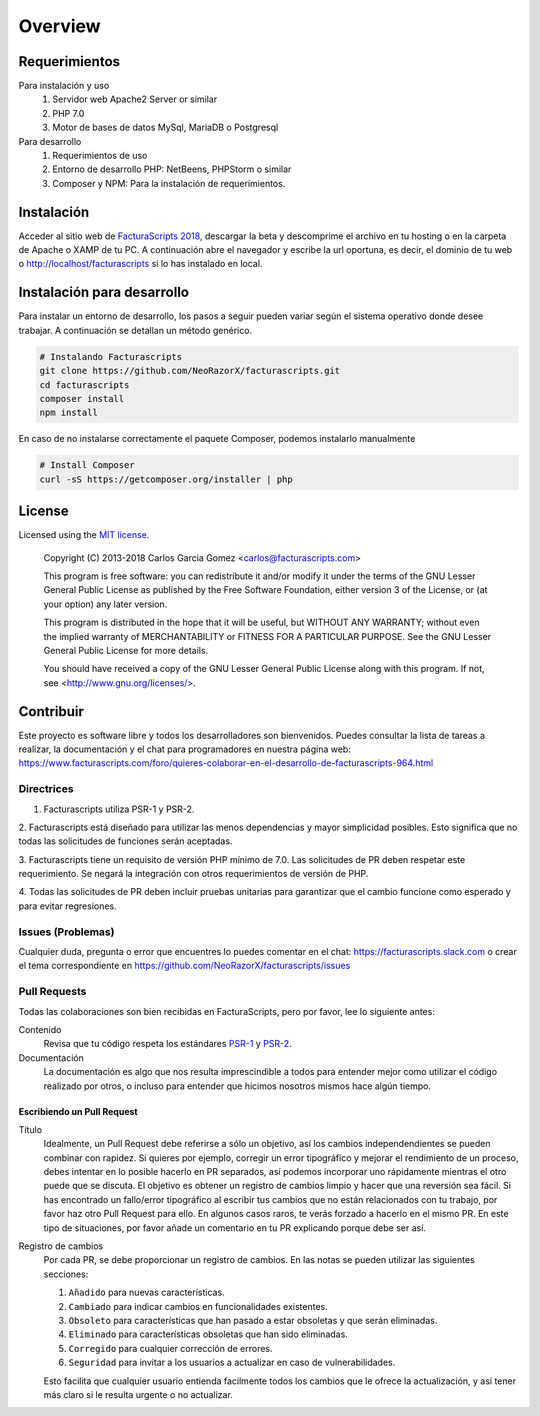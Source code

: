 .. title:: Overview
.. highlight:: rst

########
Overview
########

Requerimientos
==============

Para instalación y uso
    1. Servidor web Apache2 Server or similar
    2. PHP 7.0
    3. Motor de bases de datos MySql, MariaDB o Postgresql

Para desarrollo
    1. Requerimientos de uso
    2. Entorno de desarrollo PHP: NetBeens, PHPStorm o similar
    3. Composer y NPM: Para la instalación de requerimientos.


.. _instalación:

Instalación
===========
Acceder al sitio web de `FacturaScripts 2018 <http://https://beta.facturascripts.com/descargar>`_,
descargar la beta y descomprime el archivo en tu hosting o en la carpeta de Apache o XAMP de tu PC.
A continuación abre el navegador y escribe la url oportuna, es decir, el dominio
de tu web o http://localhost/facturascripts si lo has instalado en local.


Instalación para desarrollo
===========================

Para instalar un entorno de desarrollo, los pasos a seguir pueden variar según el sistema operativo
donde desee trabajar. A continuación se detallan un método genérico.

.. code-block:: bash

        # Instalando Facturascripts
        git clone https://github.com/NeoRazorX/facturascripts.git
        cd facturascripts
        composer install
        npm install

En caso de no instalarse correctamente el paquete Composer, podemos instalarlo manualmente

.. code-block:: bash

      # Install Composer
      curl -sS https://getcomposer.org/installer | php



License
=======

Licensed using the `MIT license <http://opensource.org/licenses/MIT>`_.

    Copyright (C) 2013-2018  Carlos Garcia Gomez <carlos@facturascripts.com>

    This program is free software: you can redistribute it and/or modify
    it under the terms of the GNU Lesser General Public License as
    published by the Free Software Foundation, either version 3 of the
    License, or (at your option) any later version.

    This program is distributed in the hope that it will be useful,
    but WITHOUT ANY WARRANTY; without even the implied warranty of
    MERCHANTABILITY or FITNESS FOR A PARTICULAR PURPOSE.  See the
    GNU Lesser General Public License for more details.

    You should have received a copy of the GNU Lesser General Public License
    along with this program. If not, see <http://www.gnu.org/licenses/>.


.. _contribuir:

Contribuir
============

Este proyecto es software libre y todos los desarrolladores son bienvenidos.
Puedes consultar la lista de tareas a realizar, la documentación y el chat para programadores
en nuestra página web: https://www.facturascripts.com/foro/quieres-colaborar-en-el-desarrollo-de-facturascripts-964.html


Directrices
-----------

1. Facturascripts utiliza PSR-1 y PSR-2.

2. Facturascripts está diseñado para utilizar las menos dependencias y mayor simplicidad posibles.
Esto significa que no todas las solicitudes de funciones serán aceptadas.

3. Facturascripts tiene un requisito de versión PHP mínimo de 7.0. Las solicitudes de PR deben respetar
este requerimiento. Se negará la integración con otros requerimientos de versión de PHP.

4. Todas las solicitudes de PR deben incluir pruebas unitarias para garantizar que el cambio funcione como
esperado y para evitar regresiones.


Issues (Problemas)
------------------

Cualquier duda, pregunta o error que encuentres lo puedes comentar en el chat: https://facturascripts.slack.com
o crear el tema correspondiente en https://github.com/NeoRazorX/facturascripts/issues


Pull Requests
-------------

Todas las colaboraciones son bien recibidas en FacturaScripts, pero por favor, lee lo siguiente antes:

Contenido
    Revisa que tu código respeta los estándares `PSR-1 <http://www.php-fig.org/psr/psr-1>`__ y `PSR-2 <http://www.php-fig.org/psr/psr-2>`__.

Documentación
    La documentación es algo que nos resulta imprescindible a todos para entender mejor como utilizar
    el código realizado por otros, o incluso para entender que hicimos nosotros mismos hace algún tiempo.


Escribiendo un Pull Request
^^^^^^^^^^^^^^^^^^^^^^^^^^^

Título
    Idealmente, un Pull Request debe referirse a sólo un objetivo, así los cambios independendientes se pueden combinar con rapidez.
    Si quieres por ejemplo, corregir un error tipográfico y mejorar el rendimiento de un proceso, debes intentar en lo posible hacerlo
    en PR separados, así podemos incorporar uno rápidamente mientras el otro puede que se discuta.
    El objetivo es obtener un registro de cambios limpio y hacer que una reversión sea fácil.
    Si has encontrado un fallo/error tipográfico al escribir tus cambios que no están relacionados con tu trabajo, por favor haz otro
    Pull Request para ello. En algunos casos raros, te verás forzado a hacerlo en el mismo PR. En este tipo de situaciones,
    por favor añade un comentario en tu PR explicando porque debe ser así.

Registro de cambios
    Por cada PR, se debe proporcionar un registro de cambios.
    En las notas se pueden utilizar las siguientes secciones:

    #. ``Añadido`` para nuevas características.
    #. ``Cambiado`` para indicar cambios en funcionalidades existentes.
    #. ``Obsoleto`` para características que han pasado a estar obsoletas y que serán eliminadas.
    #. ``Eliminado`` para características obsoletas que han sido eliminadas.
    #. ``Corregido`` para cualquier corrección de errores.
    #. ``Seguridad`` para invitar a los usuarios a actualizar en caso de vulnerabilidades.

    Esto facilita que cualquier usuario entienda facilmente todos los cambios que le ofrece la actualización,
    y así tener más claro si le resulta urgente o no actualizar.
